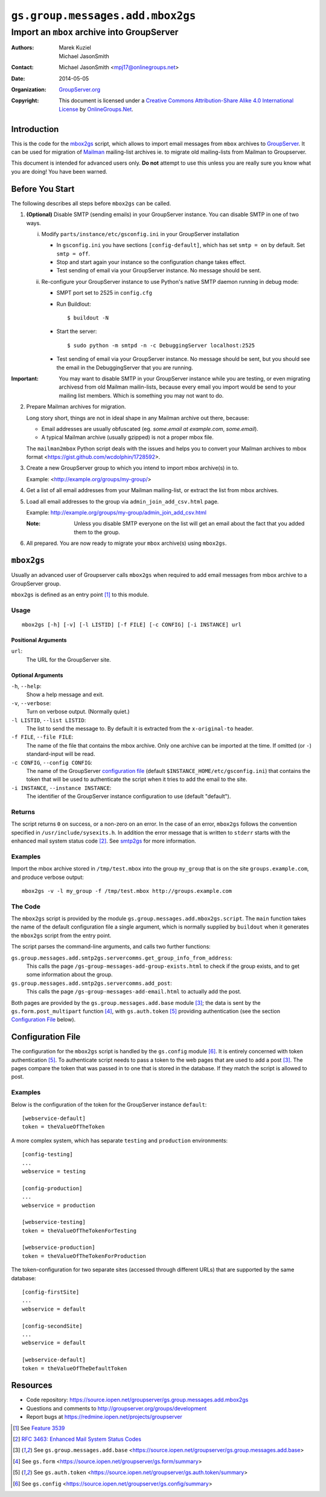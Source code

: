 =================================
``gs.group.messages.add.mbox2gs``
=================================
~~~~~~~~~~~~~~~~~~~~~~~~~~~~~~~~~~~~~~~~~~~
Import an ``mbox`` archive into GroupServer
~~~~~~~~~~~~~~~~~~~~~~~~~~~~~~~~~~~~~~~~~~~

:Authors: `Marek Kuziel`_; `Michael JasonSmith`_;
:Contact: Michael JasonSmith <mpj17@onlinegroups.net>
:Date: 2014-05-05
:Organization: `GroupServer.org`_
:Copyright: This document is licensed under a
  `Creative Commons Attribution-Share Alike 4.0 International License`_
  by `OnlineGroups.Net`_.

Introduction
============

This is the code for the `mbox2gs`_ script, which allows to
import email messages from ``mbox`` archives to GroupServer_.  It
can be used for migration of Mailman_ mailing-list archives ie. to
migrate old mailing-lists from Mailman to Groupserver.

This document is intended for advanced users only. **Do not**
attempt to use this unless you are really sure you know what you
are doing! You have been warned.

Before You Start
================

The following describes all steps before ``mbox2gs`` can be called.


1. **(Optional)** Disable SMTP (sending emails) in your
   GroupServer instance. You can disable SMTP in one of two ways.

   i. Modify ``parts/instance/etc/gsconfig.ini`` in your
      GroupServer installation

      - In ``gsconfig.ini`` you have sections
        ``[config-default]``, which has set ``smtp = on`` by
        default. Set ``smtp = off``.

      - Stop and start again your instance so the configuration
        change takes effect.

      - Test sending of email via your GroupServer instance. No
        message should be sent.

   ii. Re-configure your GroupServer instance to use Python's
       native SMTP daemon running in debug mode:

       - SMPT port set to 2525 in ``config.cfg``

       - Run Buildlout::

          $ buildout -N

       - Start the server::

          $ sudo python -m smtpd -n -c DebuggingServer localhost:2525

       - Test sending of email via your GroupServer instance. No
         message should be sent, but you should see the email in
         the DebuggingServer that you are running.

:Important: You may want to disable SMTP in your GroupServer
            instance while you are testing, or even migrating
            archivesd from old Mailman mailin-lists, because
            every email you import would be send to your mailing
            list members.  Which is something you may not want to
            do.

2. Prepare Mailman archives for migration.

   Long story short, things are not in ideal shape in any Mailman
   archive out there, because:

   - Email addresses are usually obfuscated (eg. *some.email at
     example.com*, *some.email*).

   - A typical Mailman archive (usually gzipped) is not a proper
     mbox file.

   The ``mailman2mbox`` Python script deals with the issues and
   helps you to convert your Mailman archives to mbox format
   <https://gist.github.com/wcdolphin/1728592>.


3. Create a new GroupServer group to which you intend to import
   mbox archive(s) in to.

   Example: <http://example.org/groups/my-group/>


4. Get a list of all email addresses from your Mailman
   mailing-list, or extract the list from mbox archives.

5. Load all email addresses to the group via
   ``admin_join_add_csv.html`` page.

   Example: http://example.org/groups/my-group/admin_join_add_csv.html

   :Note: Unless you disable SMTP everyone on the list will get
          an email about the fact that you added them to the
          group.


6. All prepared. You are now ready to migrate your ``mbox``
   archive(s) using ``mbox2gs``.


``mbox2gs``
===========

Usually an advanced user of Groupserver calls ``mbox2gs`` when required to add 
email messages from mbox archive to a GroupServer group. 

``mbox2gs`` is defined as an entry point [#entryPoint]_ to this module.


Usage
-----

::

   mbox2gs [-h] [-v] [-l LISTID] [-f FILE] [-c CONFIG] [-i INSTANCE] url

Positional Arguments
~~~~~~~~~~~~~~~~~~~~

``url``:
  The URL for the GroupServer site.

Optional Arguments
~~~~~~~~~~~~~~~~~~

``-h``, ``--help``:
  Show a help message and exit.

``-v``, ``--verbose``:
  Turn on verbose output. (Normally quiet.)

``-l LISTID``, ``--list LISTID``:
  The list to send the message to. By default it is extracted
  from the ``x-original-to`` header.

``-f FILE``, ``--file FILE``:
  The name of the file that contains the mbox archive. Only one
  archive can be imported at the time. If omitted (or ``-``)
  standard-input will be read.


``-c CONFIG``, ``--config CONFIG``:
  The name of the GroupServer `configuration file`_ (default
  ``$INSTANCE_HOME/etc/gsconfig.ini``) that contains the token
  that will be used to authenticate the script when it tries to
  add the email to the site.

``-i INSTANCE``, ``--instance INSTANCE``:
  The identifier of the GroupServer instance configuration to use (default
  "default").

Returns
-------

The script returns ``0`` on success, or a non-zero on an
error. In the case of an error, ``mbox2gs`` follows the
convention specified in ``/usr/include/sysexits.h``. In addition
the error message that is written to ``stderr`` starts with the
enhanced mail system status code [#rfc3463]_. See `smtp2gs`_ for more information.

Examples
--------

Import the mbox archive stored in ``/tmp/test.mbox`` into the
group ``my_group`` that is on the site ``groups.example.com``,
and produce verbose output::

  mbox2gs -v -l my_group -f /tmp/test.mbox http://groups.example.com


The Code
--------

The ``mbox2gs`` script is provided by the module
``gs.group.messages.add.mbox2gs.script``. The ``main`` function
takes the name of the default configuration file a single
argument, which is normally supplied by ``buildout`` when it
generates the ``mbox2gs`` script from the entry point.

The script parses the command-line arguments, and calls two further functions:

``gs.group.messages.add.smtp2gs.servercomms.get_group_info_from_address``:
  This calls the page ``/gs-group-messages-add-group-exists.html`` to check
  if the group exists, and to get some information about the group.

``gs.group.messages.add.smtp2gs.servercomms.add_post``:
  This calls the page ``/gs-group-messages-add-email.html`` to actually add
  the post.

Both pages are provided by the ``gs.group.messages.add.base`` module
[#add]_; the data is sent by the ``gs.form.post_multipart`` function
[#form]_, with ``gs.auth.token`` [#auth]_ providing authentication (see the
section `Configuration File`_ below).

Configuration File
==================

The configuration for the ``mbox2gs`` script is handled by the
``gs.config`` module [#config]_. It is entirely concerned with token
authentication [#auth]_. To authenticate script needs to pass a token to
the web pages that are used to add a post [#add]_. The pages compare the
token that was passed in to one that is stored in the database. If they
match the script is allowed to post.

Examples
--------

Below is the configuration of the token for the GroupServer instance
``default``::

  [webservice-default]
  token = theValueOfTheToken

A more complex system, which has separate ``testing`` and ``production``
environments::

  [config-testing]
  ...
  webservice = testing

  [config-production]
  ...
  webservice = production

  [webservice-testing]
  token = theValueOfTheTokenForTesting

  [webservice-production]
  token = theValueOfTheTokenForProduction

The token-configuration for two separate sites (accessed through different
URLs) that are supported by the same database::

  [config-firstSite]
  ...
  webservice = default

  [config-secondSite]
  ...
  webservice = default

  [webservice-default]
  token = theValueOfTheDefaultToken

Resources
=========

- Code repository:
  https://source.iopen.net/groupserver/gs.group.messages.add.mbox2gs
- Questions and comments to http://groupserver.org/groups/development
- Report bugs at https://redmine.iopen.net/projects/groupserver

.. _GroupServer: http://groupserver.org/
.. _GroupServer.org: http://groupserver.org/
.. _OnlineGroups.Net: https://onlinegroups.net
.. _Marek Kuziel: http://groupserver.org/p/marek
.. _Michael JasonSmith: http://groupserver.org/p/mpj17
.. _Creative Commons Attribution-Share Alike 4.0 International License:
    http://creativecommons.org/licenses/by-sa/4.0/

.. [#entryPoint] See `Feature 3539 <https://redmine.iopen.net/issues/3539>`_
.. [#rfc3463] `RFC 3463: Enhanced Mail System Status Codes 
             <http://tools.ietf.org/html/rfc3463>`_
.. [#add] See ``gs.group.messages.add.base`` 
            <https://source.iopen.net/groupserver/gs.group.messages.add.base>
.. [#form] See ``gs.form`` 
            <https://source.iopen.net/groupserver/gs.form/summary>
.. [#auth] See ``gs.auth.token`` 
            <https://source.iopen.net/groupserver/gs.auth.token/summary>
.. [#config] See ``gs.config`` 
            <https://source.iopen.net/groupserver/gs.config/summary>
.. _GroupServer: http://groupserver.org/
.. _Mailman: http://www.gnu.org/software/mailman/
.. _smtp2gs: https://source.iopen.net/groupserver/gs.group.messages.add.smtp2gs

..  LocalWords:  CONFIG config SMTP DebuggingServer buildout ini
..  LocalWords:  Buildlout localhost sudo
